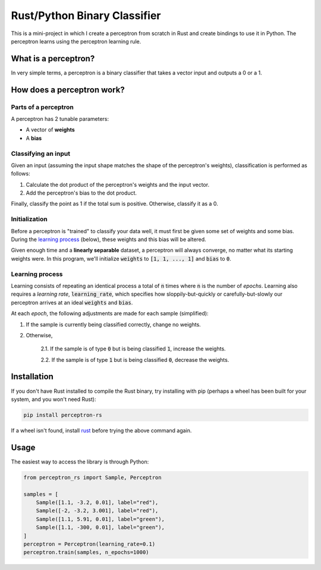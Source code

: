 Rust/Python Binary Classifier
=============================

This is a mini-project in which I create a perceptron from scratch in Rust and create bindings to use it in Python. The
perceptron learns using the perceptron learning rule.

What is a perceptron?
---------------------

In very simple terms, a perceptron is a binary classifier that takes a vector
input and outputs a 0 or a 1.

How does a perceptron work?
---------------------------

Parts of a perceptron
~~~~~~~~~~~~~~~~~~~~~

A perceptron has 2 tunable parameters:

- A vector of **weights**

- A **bias**

Classifying an input
~~~~~~~~~~~~~~~~~~~~

Given an input (assuming the input shape matches the shape of the perceptron's
weights), classification is performed as follows:

1. Calculate the dot product of the perceptron's weights and the input vector.

2. Add the perceptron's bias to the dot product.

Finally, classify the point as 1 if the total sum is positive. Otherwise,
classify it as a 0.

Initialization
~~~~~~~~~~~~~~

Before a perceptron is "trained" to classify your data well, it must first be
given some set of weights and some bias. During the
`learning process`_ (below), these weights and this bias will
be altered.

Given enough time and a **linearly separable** dataset, a perceptron will
always converge, no matter what its starting weights were. In this program,
we'll initialize :code:`weights` to :code:`[1, 1, ..., 1]` and :code:`bias` to :code:`0`.

Learning process
~~~~~~~~~~~~~~~~

Learning consists of repeating an identical process a total of :code:`n` times where
:code:`n` is the number of *epochs*. Learning also requires a *learning rate*, :code:`learning_rate`,
which specifies how sloppily-but-quickly or carefully-but-slowly our perceptron
arrives at an ideal :code:`weights` and :code:`bias`.

At each *epoch*, the following adjustments are made for each sample (simplified):

1. If the sample is currently being classified correctly, change no weights.

2. Otherwise,

    2.1. If the sample is of type :code:`0` but is being classified :code:`1`, increase
    the weights.

    2.2. If the sample is of type :code:`1` but is being classified :code:`0`, decrease
    the weights.

Installation
------------
If you don't have Rust installed to compile the Rust binary, try installing with pip (perhaps a wheel has been built for your system, and you won't need Rust):

.. code:: bash

    pip install perceptron-rs
   
If a wheel isn't found, install `rust <https://www.rust-lang.org/tools/install>`_ before trying the above command again.

Usage
-----

The easiest way to access the library is through Python:

.. code:: python

    from perceptron_rs import Sample, Perceptron
    
    samples = [
        Sample([1.1, -3.2, 0.01], label="red"),
        Sample([-2, -3.2, 3.001], label="red"),
        Sample([1.1, 5.91, 0.01], label="green"),
        Sample([1.1, -300, 0.01], label="green"),
    ]
    perceptron = Perceptron(learning_rate=0.1)
    perceptron.train(samples, n_epochs=1000)

